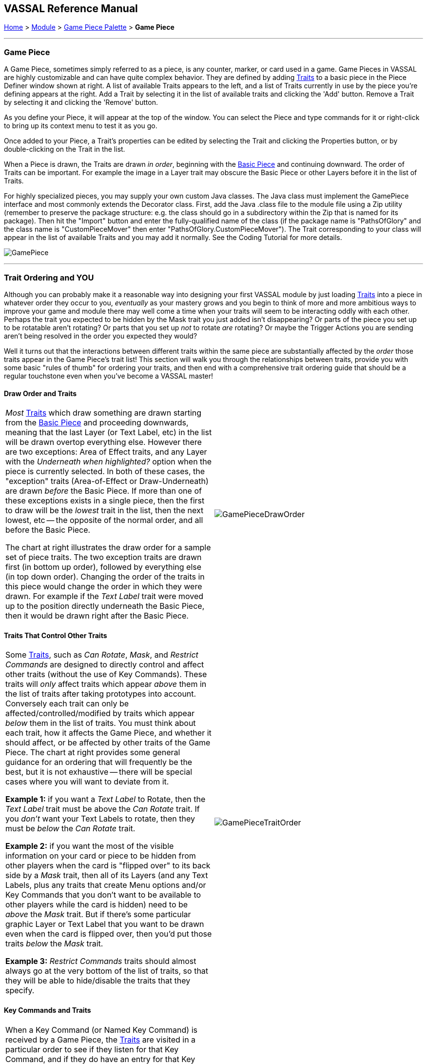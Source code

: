 == VASSAL Reference Manual
[#top]

[.small]#<<index.adoc#toc,Home>> > <<GameModule.adoc#top,Module>> > <<PieceWindow.adoc#top,Game Piece Palette>> > *Game Piece*#

'''''

=== Game Piece

A Game Piece, sometimes simply referred to as a piece, is any counter, marker, or card used in a game.
Game Pieces in VASSAL are highly customizable and can have quite complex behavior.
They are defined by adding <<#Traits,Traits>> to a basic piece in the Piece Definer window shown at right.
A list of available Traits appears to the left, and a list of Traits currently in use by the piece you're defining appears at the right.
Add a Trait by selecting it in the list of available traits and clicking the 'Add' button.
Remove a Trait by selecting it and clicking the 'Remove' button.

As you define your Piece, it will appear at the top of the window.
You can select the Piece and type commands for it or right-click to bring up its context menu to test it as you go.

Once added to your Piece, a Trait's properties can be edited by selecting the Trait and clicking the Properties button, or by double-clicking on the Trait in the list.

When a Piece is drawn, the Traits are drawn _in order_, beginning with the <<BasicPiece.adoc#top,Basic Piece>> and continuing downward.
The order of Traits can be important.
For example the image in a Layer trait may obscure the Basic Piece or other Layers before it in the list of Traits.

For highly specialized pieces, you may supply your own custom Java classes.
The Java class must implement the GamePiece interface and most commonly extends the Decorator class.
First, add the Java .class file to the module file using a Zip utility (remember to preserve the package structure: e.g.
the class should go in a subdirectory within the Zip that is named for its package). Then hit the "Import" button and enter the fully-qualified name of the class (if the package name is "PathsOfGlory" and the class name is "CustomPieceMover" then enter "PathsOfGlory.CustomPieceMover"). The Trait corresponding to your class will appear in the list of available Traits and you may add it normally.
See the Coding Tutorial for more details.

image:images/GamePiece.png[]

'''''

[#TraitOrder]
=== Trait Ordering and YOU

Although you can probably make it a reasonable way into designing your first VASSAL module by just loading <<#Traits,Traits>> into a piece in whatever order they occur to you, _eventually_ as your mastery grows and you begin to think of more and more ambitious ways to improve your game and module there may well come a time when your traits will seem to be interacting oddly with each other.
Perhaps the trait you expected to be hidden by the Mask trait you just added isn't disappearing? Or parts of the piece you set up to be rotatable aren't rotating? Or parts that you set up _not_ to rotate _are_ rotating? Or maybe the Trigger Actions you are sending aren't being resolved in the order you expected they would?

Well it turns out that the interactions between different traits within the same piece are substantially affected by the _order_ those traits appear in the Game Piece's trait list! This section will walk you through the relationships between traits, provide you with some basic "rules of thumb" for ordering your traits, and then end with a comprehensive trait ordering guide that should be a regular touchstone even when you've become a VASSAL master!

==== Draw Order and Traits

[cols=",",]
|===
|_Most_ <<#Traits,Traits>> which draw something are drawn starting from the <<BasicPiece.adoc#top,Basic Piece>> and proceeding downwards, meaning that the last Layer (or Text Label, etc) in the list will be drawn overtop everything else.
However there are two exceptions: Area of Effect traits, and any Layer with the _Underneath when highlighted?_ option when the piece is currently selected.
In both of these cases, the "exception" traits (Area-of-Effect or Draw-Underneath) are drawn _before_ the Basic Piece.
If more than one of these exceptions exists in a single piece, then the first to draw will be the _lowest_ trait in the list, then the next lowest, etc -- the opposite of the normal order, and all before the Basic Piece.

The chart at right illustrates the draw order for a sample set of piece traits.
The two exception traits are drawn first (in bottom up order), followed by everything else (in top down order). Changing the order of the traits in this piece would change the order in which they were drawn.
For example if the _Text Label_ trait were moved up to the position directly underneath the Basic Piece, then it would be drawn right after the Basic Piece.
|image:images/GamePieceDrawOrder.png[] +
|===

==== Traits That Control Other Traits

[cols=",",]
|===
|Some <<#Traits,Traits>>, such as _Can Rotate_, _Mask_, and _Restrict Commands_ are designed to directly control and affect other traits (without the use of Key Commands). These traits will _only_ affect traits which appear _above_ them in the list of traits after taking prototypes into account.
Conversely each trait can only be affected/controlled/modified by traits which appear _below_ them in the list of traits.
You must think about each trait, how it affects the Game Piece, and whether it should affect, or be affected by other traits of the Game Piece.
The chart at right provides some general guidance for an ordering that will frequently be the best, but it is not exhaustive -- there will be special cases where you will want to deviate from it.

*Example 1:* if you want a _Text Label_ to Rotate, then the _Text Label_ trait must be above the _Can Rotate_ trait.
If you _don't_ want your Text Labels to rotate, then they must be _below_ the _Can Rotate_ trait.

*Example 2:* if you want the most of the visible information on your card or piece to be hidden from other players when the card is "flipped over" to its back side by a _Mask_ trait, then all of its Layers (and any Text Labels, plus any traits that create Menu options and/or Key Commands that you don't want to be available to other players while the card is hidden) need to be _above_ the _Mask_ trait.
But if there's some particular graphic Layer or Text Label that you want to be drawn even when the card is flipped over, then you'd put those traits _below_ the _Mask_ trait.

*Example 3:* _Restrict Commands_ traits should almost always go at the very bottom of the list of traits, so that they will be able to hide/disable the traits that they specify.
|image:images/GamePieceTraitOrder.png[] +
|===

[#TraitOrderKeyCommands]
==== Key Commands and Traits

[width="100%",cols="50%,50%",]
|===
a|
When a Key Command (or Named Key Command) is received by a Game Piece, the <<#Traits,Traits>> are visited in a particular order to see if they listen for that Key Command, and if they do have an entry for that Key Command the appropriate part of the Trait activates.
When a Key Command arrives at a Game Piece, its behaviour is identical regardless of the "origin" of that Key Command.
The Key Command could have come from the player pressing a real keyboard shortcut, from the player selecting the corresponding right-click context menu command, from a Global Key Command arriving from a completely different Game Piece or from the Toolbar, from an Action Button, or from a Trigger Action trait within the piece.

The order Traits _within_ the piece are visited is as follows:

. First any traits _except for_ Trigger Action and Report Action traits are visited.
This happens starting at the bottom of the list and proceeding up toward the <<BasicPiece.adoc#top,Basic Piece>> trait.
. Then, once every trait that isn't a Trigger Action or Report Action trait has been visited, we then visit those traits, this time starting at the _top_ of the list just beneath the Basic Piece trait and proceeding towards the bottom.

|image:images/GamePieceOrder.png[] +
|===

=== Advanced Trait Ordering

[cols=",",]
|===
|**Traits**

(in recommended order they should normally appear in a piece)|**Ordering Notes**

|Basic Piece|(Basic Piece will always be at the top)
|Layer _(Rotatable)_ +
Text Label _(Rotatable)_
|Drawing Layers that will rotate should be *_above_* the Can Rotate and/or Can Pivot.

|Can Rotate +
Can Pivot
|Can Rotate belongs below any drawing trait that it should rotate, but *_above_* any Can Pivot trait.

|Movement Trail +
Layer +
Mark When Moved +
Text Label +
Area of Effect
|These drawing traits all belong *_above_* Non-Rectangular, and *_above_* Masking/Restricting Traits (see red box below). Optionally they could also move *_above_* Can Rotate if you want them to rotate/pivot; in this position they will *_not_* rotate or pivot.
Traits will draw in order from the Basic Piece on down, meaning the very last drawing trait in the list will be "drawn on top of" everything else, and so forth.

|Non-Rectangular
|Non-Rectangular belongs *_below_* all drawable traits - otherwise their bounding box regions will be selectable even if transparent.

|Delete +
Replace With Other
|These delete the piece & stop any further processing.
Keep them *_above_* anything that needs doing first.

*NOTE:* Be aware that any Trigger Action on the same Key Command as a deleting trait will never get to execute -- you will need to use a forking/chaining Trigger Action sequence to be sure any Trigger Action traits you need to have run before a deleting trait are executed.

|Send to Location +
Move Fixed Distance +
Return to Deck +
Place Marker +
Clone
|Movement and Piece-Placement traits normally belong *_above_* any Masking/Restricting traits (i.e.
Mask, Invisible, Restrict Access, Restrict Commands).

|Play Sound +
Action Button +
Global Hotkey +
Global Key Command
|"Communication" and Key Command initiating traits normally belong *_above_* Masking/Restricting traits (i.e.
Mask, Invisible, Restrict Access, Restrict Commands).

|Trigger Action
|Trigger Action traits should normally be grouped *_above_* Report Action traits so that any changes to properties they trigger are resolved before the Report Action reports on them.
(They should also normally appear *_above_* any Mask & Restrict Commands).

|Report Action
|Report Action traits should be grouped *_below_* Trigger Action traits (so that they report results after the Triggers process).

|Set Global Property +
Spreadsheet +
Property Sheet +
Dynamic Property
|Property traits can have their values read faster (so that Vassal runs slightly faster) the *_lower_* they are in the trait list.
However you'll normally want the "setter" actions of e.g.
Dynamic Properties and Set Global Property to remain *_above_* any Mask, Invisible, Restrict Access, and Restrict Commands traits that could affect them.

|Mask +
Invisible +
Restrict Access +
Restrict Commands
|Masking/Restricting traits belong *_below_* any traits that they need to be able to hide, restrict, and protect.

Mask belongs *_above_* Invisible.

|Does not stack
|Does Not Stack functions correctly anywhere in the trait list but _runs slightly faster near the bottom._

|Calculated Property +
Marker
|Calculated Property and Marker function properly anywhere, but they _run slightly faster near the bottom_.

|**Free Floating Traits**
|**(Proper Order Varies)**

|Prototype
|The proper location for a Prototype... *_depends_* on what's in the Prototype! Note that you may sometimes decide that you need to split up large/complex Prototypes so that "the part that needs to go on top can go on top" and "the part that needs to go down below can go down below".

|Sub-Menu +
Menu Separator
|Menu-building traits should go wherever you need them for building the right kinds of right-click context menus.
Note, however, that Sub-Menu traits must always go *_below_* the traits that it should be grouping into a menu.
|===

'''''

[#Traits]
=== Comprehensive List of Piece Traits

[cols=",,,,",]
|===
|<<ActionButton.adoc#top,Action Button>> |<<AreaOfEffect.adoc#top,Area Of Effect>> |<<BasicPiece.adoc#top,Basic Piece>> |<<CalculatedProperty.adoc#top,Calculated Property>> |<<Pivot.adoc#top,Can Pivot>>
|<<Rotate.adoc#top,Can Rotate>> |<<#Clone,Clone>> |<<#Delete,Delete>> |<<NonStacking.adoc#top,Does not stack>> |<<DynamicProperty.adoc#top,Dynamic Property>>
|<<GlobalHotkey.adoc#top,Global Hotkey>> |<<GlobalKeyCommand.adoc#top,Global Key Command>> |<<SetGlobalProperty.adoc#top,Global Property, Set>> |<<Hideable.adoc#top,Invisible>> |<<Layer.adoc#top,Layer>>
|<<MarkMoved.adoc#top,Mark When Moved>> |<<PropertyMarker.adoc#top,Marker>> |<<Mask.adoc#top,Mask>> |<<MenuSeparator.adoc#top,Menu Separator>> |<<Translate.adoc#top,Move fixed distance>>
|<<MovementTrail.adoc#top,Movement Trail>> |<<NonRectangular.adoc#top,Non-Rectangular>> |<<Marker.adoc#top,Place Marker>> |<<PlaySound.adoc#top,Play Sound>> |<<PropertySheet.adoc#top,Property Sheet>>
|<<UsePrototype.adoc#top,Prototype>> |<<Replace.adoc#top,Replace with Other>> |<<ReportChanges.adoc#top,Report Action>> |<<RestrictCommands.adoc#top,Restrict Commands>> |<<RestrictedAccess.adoc#top,Restricted Access>>
|<<SendToLocation.adoc#top,Send to Location>> |<<Spreadsheet.adoc#top,Spreadsheet>> |<<SubMenu.adoc#top,Sub-Menu>> |<<Label.adoc#top,Text Label>> |<<TriggerAction.adoc#top,Trigger Action>>
|===

'''''

[width="100%",cols="50%,50%",]
|===
a|
==== <<BasicPiece.adoc#top,Basic Piece>>

Every Game Piece contains a Basic Piece, which itself contains a name string and can also be assigned an image.
For a truly simple piece this is all that is necessary.
However for pieces that need more complex images or combinations of them, the image from the Basic Piece element can be omitted in favor of ones from e.g.
Layer traits.

The Basic Piece exposes a list of <<Properties.adoc#top,Properties>> concerning name, location, and other common piece details.
See the full <<BasicPiece.adoc#top,Basic Piece>> article for details.

|image:images/BasicPiece.png[]
|===

[#Delete]
==== Delete
[width="100%",cols="50%,50%",]
|===
|image:images/Delete.png[] a|

The ability to be deleted by players during a game.
When this trait's Key Command or menu item is activated, the piece is deleted from the game.

*Command:*  Text for the right-click context menu item that will delete the piece.
If left blank, no context menu item will appear, but the piece can still be deleted with the Key Command.

*Keyboard Command:*  The <<NamedKeyCommand.adoc#top,Key Command or Named Key Command>> that will cause the piece to be deleted.

*NOTE:*  When this trait is activated the piece is deleted and therefore does not do any further processing on the Key Command.
This can prevent Report Action traits from reporting the deletion, because of the <<#TraitOrder,order>> traits are processed.
Such a situation can be worked around by using a Trigger Action trait to first send a Key Command to cause a Report Action and then send a second Key Command to process the delete.

|===

[#Clone]
==== Clone
[width="100%",cols="50%,50%",]
|===
a|

The ability to be duplicated by players during a game.
When this trait's Key Command or menu item is activated, an exact copy of the piece is placed in the game at the same location.

*Command:*  Text for the right-click context menu item that will clone the piece.
If left blank, no context menu item will appear, but the piece can still be cloned with the Key Command.

*Keyboard Command:*  The <<NamedKeyCommand.adoc#top,Key Command or Named Key Command>> that will cause the piece to be duplicated.

|image:images/Clone.png[]
|===

==== <<Layer.adoc#top,Layer>>

A Layer is the most powerful way to add images to a piece.
Each Layer you add can contain multiple images along with with Key Commands and/or Expressions to switch between them and activate/deactivate them.
A piece can contain as many Layers as you wish.
<<Layer.adoc#top,See full article for details.>>

[cols=",",]
|===
|image:images/Layer.png[] | +
|===

[width="100%",cols="50%,50%",]
|===
a|
==== <<UsePrototype.adoc#top,Prototype>>

Inserts a pre-defined set of Traits defined in a <<Prototypes.adoc#Definition,Prototype Definition>> elsewhere.
This allows you to define a set of Traits for a whole class of Pieces all in one place; likewise, by changing the Prototype later your changes will automatically apply to every piece which inherits the Prototype.

See <<UsePrototype.adoc#top,Prototype (Trait)>> and <<Prototypes.adoc#top,Prototype (Definition)>> for further details.

|image:images/UsePrototype.png[]
|===

[width="100%",cols="50%,50%",]
|===
|image:images/Label.png[] a|
==== <<Label.adoc#top,Text Label>>

A text message drawn somewhere on or near the piece.
Font sizes, colors, and position can be customized, and the text of the message can be created indirectly using the contents of <<Properties.adoc#top,Properties>>.

<<Label.adoc#top,See full article for details.>>

|===

[width="100%",cols="50%,50%",]
|===
a|
==== <<ReportChanges.adoc#top,Report Action>>

Allows the piece to automatically report messages, state changes, and other game information to the chat log.

<<ReportChanges.adoc#top,See full article for details.>>

|image:images/ReportChanges.png[]
|===

[width="100%",cols="50%,50%",]
|===
|image:images/TriggerAction.png[] a|
==== <<TriggerAction.adoc#top,Trigger Action>>

Allows pieces to trigger Key Commands and Named Key Commands.
Triggers can be used to combine multiple commands into a single menu entry, place conditions on a command's execution, create repeating loops, and more.

<<TriggerAction.adoc#top,See full article for details.>>

|===

[width="100%",cols="50%,50%",]
|===
a|
==== <<GlobalHotKey.adoc#top,Global Hotkey>>

Allows pieces to activate a function from the Toolbar, via the Hotkey associated with the button on the Toolbar.

<<GlobalHotkey.adoc#top,See full article for details.>>

|image:images/GlobalHotkey.png[]
|===

[width="100%",cols="50%,50%",]
|===
|image:images/ActionButton.png[] a|
==== <<ActionButton.adoc#top,Action Button>>

Allows a region of a piece to be configured to act like a button, invoking a command when a player clicks within the designated region.

<<ActionButton.adoc#top,See full article for details.>>

|===

[width="100%",cols="50%,50%",]
|===
a|
==== <<Rotate.adoc#top,Can Rotate>>

Gives a piece, or parts of it, the ability to rotate through a specified number of facings.

<<Rotate.adoc#top,See full article for details.>>

|image:images/Rotate.png[]
|===

[width="100%",cols="50%,50%",]
|===
|image:images/Pivot.png[] a|
==== <<Pivot.adoc#top,Can Pivot>>

Gives a piece, or parts of it, the ability to pivot, i.e.
rotate around a point other than the center.

<<Pivot.adoc#top,See full article for details.>>

|===

[width="100%",cols="50%,50%",]
|===
a|
==== <<Hideable.adoc#top,Invisible>>

Allows the piece to be hidden from opponents and other non-owning players, with a toggle to reveal it.
Appears partially transparent to the owner while it is hidden, as a reminder.

The player sides who are allowed to hide the piece can be specified.

<<Hideable.adoc#top,See full article for details.>>

|image:images/Hideable.png[]
|===

[width="100%",cols="50%,50%",]
|===
|image:images/Mask.png[] a|
==== <<Mask.adoc#top,Mask>>

Allows a piece to be flipped to a generic "reverse side" so that only limited information is shown to opponents and other non-owning players.
The most common application is to give playing cards a generic "back side" which obscures the face of the card from players who aren't currently entitled to see it.

The player sides who are allowed to flip the card or piece over can be specified.

<<Mask.adoc#top,See full article for details.>>

|===

[width="100%",cols="50%,50%",]
|===
a|
==== <<SendToLocation.adoc#top,Send to Location>>

Adds a command that moves a piece directly to another location.

<<SendToLocation.adoc#top,See full article for details.>>

|image:images/SendToLocation.png[]
|===

[width="100%",cols="50%,50%",]
|===
|image:images/CounterGlobalKeyCommand.png[] a|
==== <<GlobalKeyCommand.adoc#top,Global Key Command>>

Adds an action that applies a Key Command or <<NamedKeyCommand.adoc#top,Named Key Command>> to other pieces, similar to the <<Map.adoc#GlobalKeyCommand,Global Key Command>> component of a Map Window.
Global Key Commands are the main avenue by which pieces can prompt action by other pieces.

<<GlobalKeyCommand.adoc#top,See full article for details.>>

|===

[width="100%",cols="50%,50%",]
|===
a|
==== <<Translate.adoc#top,Move Fixed Distance>>

Adds a command to move a piece a fixed distance in a direction.

<<Translate.adoc#top,See full article for details.>>

|image:images/Translate.png[]
|===

[width="100%",cols="50%,50%",]
|===
a|
image:images/ReturnToDeck.png[]

a|==== <<ReturnToDeck.adoc#top,Return to Deck>>

Adds a command to send a piece to a <<Deck.adoc#top,Deck>>.

Can be used to send cards to a discard pile, back to the draw pile, etc.
Also useful with groups of chits or for fixed pools of counters.

<<ReturnToDeck.adoc#top,See full article for details.>>

|===

[width="100%",cols="50%,50%",]
|===
a|

==== <<NonStacking.adoc#top,Does Not Stack>>

Prevents the piece from combining with other pieces to form a stack, and can also be used to control whether the piece can be moved, selected, and/or band-selected by a player.

<<NonStacking.adoc#top,See full article for details.>>

|image:images/NonStacking.png[]
|===

[width="100%",cols="50%,50%",]
|===
|image:images/PropertySheet.png[]
a|

==== <<PropertySheet.adoc#top,Property Sheet>>

Provides a popup window from which players may set and view auxiliary information about a piece.
Includes sophisticated controls for specifying single- and multi-line text notes and tick-mark boxes for depletable resources (hit points, shield levels, damage, etc.)

<<PropertySheet.adoc#top,See full article for details.>>

image:images/property_sheet_map.png[]
|===



[width="100%",cols="50%,50%",]
|===
a|

==== <<Spreadsheet.adoc#top,Spreadsheet>>

Attaches an editable informational table to a piece.
Unlike a Property Sheet, it contains only plain-text fields, but can contain arbitrary numbers of rows and columns.

<<Spreadsheet.adoc#top,See full article for details.>>

|image:images/Spreadsheet.png[]
|===

[width="100%",cols="50%,50%",]
|===
|image:images/Marker.png[]
a|

==== <<Marker.adoc#top,Place Marker>>

Adds a command to place another piece (of any type) at the same location as this piece.
An optional additional command can then be applied to e.g.
move the piece somewhere else.

<<Marker.adoc#top,See full article for details.>>

|===

[width="100%",cols="50%,50%",]
|===
a|

==== <<Replace.adoc#top,Replace with Other>>

Adds a command that replaces this piece with a different piece.

*NOTE:*  When this trait is activated the piece is deleted and therefore does not do any further processing on the Key Command.
This can prevent Report Action traits from reporting the deletion, because of the <<#TraitOrder,order>> traits are processed.
Such a situation can be worked around by using a Trigger Action trait to first send a Key Command to cause a Report Action and then send a second Key Command to process the delete.

<<Replace.adoc#top,See full article for details.>>

|image:images/Replace.png[]
|===

[width="100%",cols="50%,50%",]
|===
|image:images/NonRectangular.png[]
a|

==== <<NonRectangular.adoc#top,Non-Rectangular>>

Allows pieces with unconventional shapes to use their actual image boundaries for selection and dragging.
In technical terms, directs the piece to ignore transparent areas of its image for purposes of selecting the piece with the mouse.

<<NonRectangular.adoc#top,See full article for details.>>

|===

[width="100%",cols="50%,50%",]
|===
a|

==== <<PlaySound.adoc#top,Play Sound>>

Adds a command that plays a specified sound when invoked.

<<PlaySound.adoc#top,See full article for details.>>

|image:images/PlaySound.png[]
|===

[width="100%",cols="50%,50%",]
|===
|image:images/MarkMoved.png[]
a|

==== <<MarkMoved.adoc#top,Mark When Moved>>

Allows the piece to be automatically marked with a visible image when moved in a Map Window.

<<MarkMoved.adoc#top,See full article for details.>>

|===

[width="100%",cols="50%,50%",]
|===
a|

==== <<MovementTrail.adoc#top,Movement Trail>>

Pieces with this trait will leave behind a graphical trail showing the positions through which the piece has been moved.

<<MovementTrail.adoc#top,See full article for details.>>

|image:images/MovementTrail.png[]
|===

[width="100%",cols="50%,50%",]
|===
|image:images/AreaOfEffect.png[]
a|

==== <<AreaOfEffect.adoc#top,Area Of Effect>>

The Area of Effect trait allows you to graphically highlight an area surrounding a gamepiece.
The area is shaded with a specified color and transparency.
Alternatively, you canpoint to a <<Map.adoc#MapShading,Map Shading>> component, contributing to the area that it draws.

<<AreaOfEffect.adoc#top,See full article for details.>>

|===

[width="100%",cols="50%,50%",]
|===
a|

==== <<SubMenu.adoc#top,Sub-Menu>>

Creates a sub-menu in the right-click context menu and groups some of the piece's other commands into it.

<<SubMenu.adoc#top,See full article for details.>>

|image:images/SubMenu.png[]
|===

[width="100%",cols="50%,50%",]
|===
|image:images/MenuSeparator.png[]
a|

==== <<MenuSeparator.adoc#top,Menu Separator>>

Creates a menu separator (horizontal bar) in the piece's right-click context menu.

<<MenuSeparator.adoc#top,See full article for details.>>

|===

[width="100%",cols="50%,50%",]
|===
a|

==== <<RestrictCommands.adoc#top,Restrict Commands>>

Hides or removes key/menu commands from the piece when certain conditions apply.

<<RestrictCommands.adoc#top,See full article for details.>>

|image:images/RestrictCommands.png[]
|===

[width="100%",cols="50%,50%",]
|===
|image:images/RestrictedAccess.png[]
a|

==== <<RestrictedAccess.adoc#top,Restricted Access>>

Limits control of a Piece by opponents and other non-owning players.
Such players will not be able to access protected commands of the piece.

<<RestrictedAccess.adoc#top,See full article for details.>>

|===

[width="100%",cols="50%,50%",]
|===
a|
==== <<PropertyMarker.adoc#top,Marker>>

Assigns a fixed value to a named property on a piece.
Analogous to creating a "constant" in programming.

<<PropertyMarker.adoc#top,See full article for details.>>

|image:images/PropertyMarker.png[]
|===

[width="100%",cols="50%,50%",]
|===
|image:images/DynamicProperty.png[]
a|
==== <<DynamicProperty.adoc#top,Dynamic Property>>

Adds a named property to the piece, with a user-changeable value.
Allows any number of commands to change and manipulate the value to be defined.

<<DynamicProperty.adoc#top,See full article for details.>>
|===
[width="100%",cols="50%,50%",]
|===
a|
==== <<CalculatedProperty.adoc#top,Calculated Property>>

Adds a named property to the piece, whose value is automatically calculated according to a specified formula.

<<CalculatedProperty.adoc#top,See full article for details.>>

|image:images/CalculatedProperty.png[]
|===
[width="100%",cols="50%,50%",]
|===
|
image:images/SetGlobalProperty.png[]
a|
==== <<SetGlobalProperty.adoc#top,Set Global Property>>

Defines commands to change the value of a <<GlobalProperties.adoc#top,Global Property>>.

<<SetGlobalProperty.adoc#top,See full article for details.>>
|===
